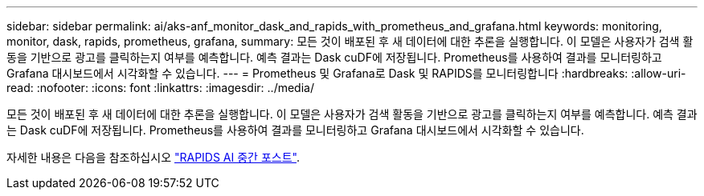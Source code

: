 ---
sidebar: sidebar 
permalink: ai/aks-anf_monitor_dask_and_rapids_with_prometheus_and_grafana.html 
keywords: monitoring, monitor, dask, rapids, prometheus, grafana, 
summary: 모든 것이 배포된 후 새 데이터에 대한 추론을 실행합니다. 이 모델은 사용자가 검색 활동을 기반으로 광고를 클릭하는지 여부를 예측합니다. 예측 결과는 Dask cuDF에 저장됩니다. Prometheus를 사용하여 결과를 모니터링하고 Grafana 대시보드에서 시각화할 수 있습니다. 
---
= Prometheus 및 Grafana로 Dask 및 RAPIDS를 모니터링합니다
:hardbreaks:
:allow-uri-read: 
:nofooter: 
:icons: font
:linkattrs: 
:imagesdir: ../media/


[role="lead"]
모든 것이 배포된 후 새 데이터에 대한 추론을 실행합니다. 이 모델은 사용자가 검색 활동을 기반으로 광고를 클릭하는지 여부를 예측합니다. 예측 결과는 Dask cuDF에 저장됩니다. Prometheus를 사용하여 결과를 모니터링하고 Grafana 대시보드에서 시각화할 수 있습니다.

자세한 내용은 다음을 참조하십시오 https://medium.com/rapids-ai/monitoring-dask-rapids-with-prometheus-grafana-96eaf6b8f3a0["RAPIDS AI 중간 포스트"^].
